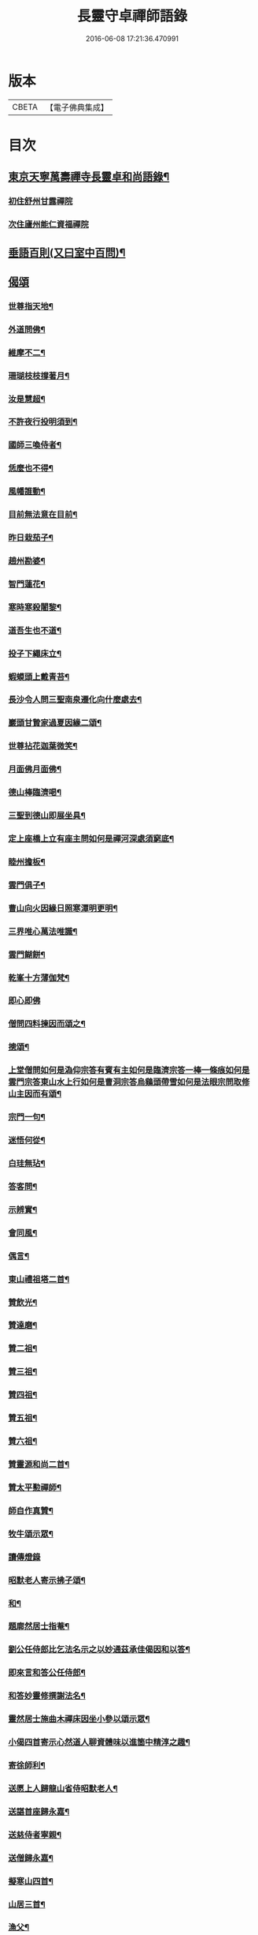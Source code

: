 #+TITLE: 長靈守卓禪師語錄 
#+DATE: 2016-06-08 17:21:36.470991

* 版本
 |     CBETA|【電子佛典集成】|

* 目次
** [[file:KR6q0282_001.txt::001-0257c4][東京天寧萬壽禪寺長靈卓和尚語錄¶]]
*** [[file:KR6q0282_001.txt::001-0257c5][初住舒州甘露禪院]]
*** [[file:KR6q0282_001.txt::001-0260a24][次住廬州能仁資福禪院]]
** [[file:KR6q0282_001.txt::001-0263b6][垂語百則(又曰室中百問)¶]]
** [[file:KR6q0282_001.txt::001-0266b24][偈頌]]
*** [[file:KR6q0282_001.txt::001-0266c2][世尊指天地¶]]
*** [[file:KR6q0282_001.txt::001-0266c5][外道問佛¶]]
*** [[file:KR6q0282_001.txt::001-0266c8][維摩不二¶]]
*** [[file:KR6q0282_001.txt::001-0266c11][珊瑚枝枝撐著月¶]]
*** [[file:KR6q0282_001.txt::001-0266c14][汝是慧超¶]]
*** [[file:KR6q0282_001.txt::001-0266c17][不許夜行投明須到¶]]
*** [[file:KR6q0282_001.txt::001-0266c20][國師三喚侍者¶]]
*** [[file:KR6q0282_001.txt::001-0266c23][恁麼也不得¶]]
*** [[file:KR6q0282_001.txt::001-0267a2][風幡誰動¶]]
*** [[file:KR6q0282_001.txt::001-0267a5][目前無法意在目前¶]]
*** [[file:KR6q0282_001.txt::001-0267a8][昨日栽茄子¶]]
*** [[file:KR6q0282_001.txt::001-0267a11][趙州勘婆¶]]
*** [[file:KR6q0282_001.txt::001-0267a14][智門蓮花¶]]
*** [[file:KR6q0282_001.txt::001-0267a17][寒時寒殺闍黎¶]]
*** [[file:KR6q0282_001.txt::001-0267a20][道吾生也不道¶]]
*** [[file:KR6q0282_001.txt::001-0267a23][投子下繩床立¶]]
*** [[file:KR6q0282_001.txt::001-0267b2][蝦蟆頭上戴青苔¶]]
*** [[file:KR6q0282_001.txt::001-0267b5][長沙令人問三聖南泉遷化向什麼處去¶]]
*** [[file:KR6q0282_001.txt::001-0267b8][巖頭甘贄家過夏因緣二頌¶]]
*** [[file:KR6q0282_001.txt::001-0267b13][世尊拈花迦葉微笑¶]]
*** [[file:KR6q0282_001.txt::001-0267b16][月面佛月面佛¶]]
*** [[file:KR6q0282_001.txt::001-0267b19][德山棒臨濟喝¶]]
*** [[file:KR6q0282_001.txt::001-0267b22][三聖到德山即展坐具¶]]
*** [[file:KR6q0282_001.txt::001-0267c2][定上座橋上立有座主問如何是禪河深處須窮底¶]]
*** [[file:KR6q0282_001.txt::001-0267c6][睦州擔板¶]]
*** [[file:KR6q0282_001.txt::001-0267c9][雲門俱子¶]]
*** [[file:KR6q0282_001.txt::001-0267c12][曹山向火因緣日照寒潭明更明¶]]
*** [[file:KR6q0282_001.txt::001-0267c16][三界唯心萬法唯識¶]]
*** [[file:KR6q0282_001.txt::001-0267c20][雲門餬餅¶]]
*** [[file:KR6q0282_001.txt::001-0267c22][乾峯十方薄伽梵¶]]
*** [[file:KR6q0282_001.txt::001-0267c23][即心即佛]]
*** [[file:KR6q0282_001.txt::001-0268a3][僧問四料揀因而頌之¶]]
*** [[file:KR6q0282_001.txt::001-0268a8][摠頌¶]]
*** [[file:KR6q0282_001.txt::001-0268a10][上堂僧問如何是溈仰宗答有賓有主如何是臨濟宗答一棒一條痕如何是雲門宗答東山水上行如何是曹洞宗答烏鷄頭帶雪如何是法眼宗問取修山主因而有頌¶]]
*** [[file:KR6q0282_001.txt::001-0268a16][宗門一句¶]]
*** [[file:KR6q0282_001.txt::001-0268b2][迷悟何從¶]]
*** [[file:KR6q0282_001.txt::001-0268b4][白珪無玷¶]]
*** [[file:KR6q0282_001.txt::001-0268b6][答客問¶]]
*** [[file:KR6q0282_001.txt::001-0268b9][示辨實¶]]
*** [[file:KR6q0282_001.txt::001-0268b12][會同風¶]]
*** [[file:KR6q0282_001.txt::001-0268b15][偶言¶]]
*** [[file:KR6q0282_001.txt::001-0268b18][東山禮祖塔二首¶]]
*** [[file:KR6q0282_001.txt::001-0268b23][贊飲光¶]]
*** [[file:KR6q0282_001.txt::001-0268c2][贊達磨¶]]
*** [[file:KR6q0282_001.txt::001-0268c5][贊二祖¶]]
*** [[file:KR6q0282_001.txt::001-0268c8][贊三祖¶]]
*** [[file:KR6q0282_001.txt::001-0268c11][贊四祖¶]]
*** [[file:KR6q0282_001.txt::001-0268c14][贊五祖¶]]
*** [[file:KR6q0282_001.txt::001-0268c17][贊六祖¶]]
*** [[file:KR6q0282_001.txt::001-0268c21][贊靈源和尚二首¶]]
*** [[file:KR6q0282_001.txt::001-0269a4][贊太平懃禪師¶]]
*** [[file:KR6q0282_001.txt::001-0269a9][師自作真贊¶]]
*** [[file:KR6q0282_001.txt::001-0269a22][牧牛頌示眾¶]]
*** [[file:KR6q0282_001.txt::001-0269a24][讀傳燈錄]]
*** [[file:KR6q0282_001.txt::001-0269b4][昭默老人寄示拂子頌¶]]
*** [[file:KR6q0282_001.txt::001-0269b8][和¶]]
*** [[file:KR6q0282_001.txt::001-0269b12][題廓然居士指菴¶]]
*** [[file:KR6q0282_001.txt::001-0269b15][劉公任侍郎比乞法名示之以妙通茲承佳偈因和以答¶]]
*** [[file:KR6q0282_001.txt::001-0269b18][即來言和答公任侍郎¶]]
*** [[file:KR6q0282_001.txt::001-0269c2][和答妙靈修撰謝法名¶]]
*** [[file:KR6q0282_001.txt::001-0269c5][靈然居士施曲木禪床因坐小參以頌示眾¶]]
*** [[file:KR6q0282_001.txt::001-0269c9][小偈四首寄示心然道人聊資體味以進箇中精淳之趣¶]]
*** [[file:KR6q0282_001.txt::001-0269c14][寄徐師利¶]]
*** [[file:KR6q0282_001.txt::001-0269c19][送愿上人歸龍山省侍昭默老人¶]]
*** [[file:KR6q0282_001.txt::001-0270a3][送諶首座歸永嘉¶]]
*** [[file:KR6q0282_001.txt::001-0270a8][送慈侍者寧親¶]]
*** [[file:KR6q0282_001.txt::001-0270a11][送僧歸永嘉¶]]
*** [[file:KR6q0282_001.txt::001-0270a14][擬寒山四首¶]]
*** [[file:KR6q0282_001.txt::001-0270a23][山居三首¶]]
*** [[file:KR6q0282_001.txt::001-0270b9][漁父¶]]
*** [[file:KR6q0282_001.txt::001-0270b13][牧童¶]]
*** [[file:KR6q0282_001.txt::001-0270b16][山中偶作五首¶]]
*** [[file:KR6q0282_001.txt::001-0270b22][嵓畔春將老四首¶]]
*** [[file:KR6q0282_001.txt::001-0270c3][除夜¶]]
*** [[file:KR6q0282_001.txt::001-0270c6][僧問六相義因示以偈¶]]
*** [[file:KR6q0282_001.txt::001-0270c9][瞻雙塔¶]]
*** [[file:KR6q0282_001.txt::001-0270c12][勉初志¶]]
*** [[file:KR6q0282_001.txt::001-0270c15][送諸方行化¶]]
*** [[file:KR6q0282_001.txt::001-0271a9][座右銘¶]]
*** [[file:KR6q0282_001.txt::001-0271a13][止堂銘¶]]
** [[file:KR6q0282_001.txt::001-0271b1][No.1347-A行狀¶]]
** [[file:KR6q0282_001.txt::001-0272a2][附記¶]]

* 卷
[[file:KR6q0282_001.txt][長靈守卓禪師語錄 1]]

